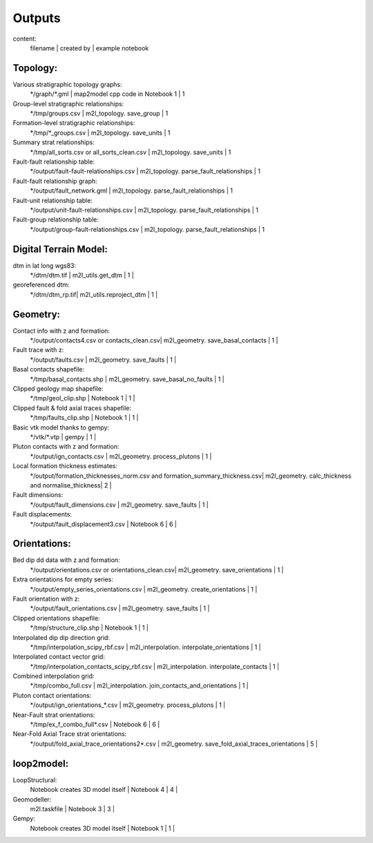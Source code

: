 Outputs
====================================

content:  
  filename | created by  |  example notebook  

Topology:
---------

Various stratigraphic topology graphs:  
  \*/graph/\*.gml |  map2model cpp code in Notebook 1  |   1   
Group-level stratigraphic relationships:
  \*/tmp/groups.csv | m2l_topology. save_group  | 1   
Formation-level stratigraphic relationships:
  \*/tmp/\*_groups.csv | m2l_topology. save_units  | 1   
Summary strat relationships:
  \*/tmp/all_sorts.csv or all_sorts_clean.csv | m2l_topology. save_units |  1   
Fault-fault relationship table:
  \*/output/fault-fault-relationships.csv | m2l_topology. parse_fault_relationships |  1   
Fault-fault relationship graph:
  \*/output/fault_network.gml | m2l_topology. parse_fault_relationships  | 1   
Fault-unit relationship table:
  \*/output/unit-fault-relationships.csv | m2l_topology. parse_fault_relationships  | 1   
Fault-group relationship table:
  \*/output/group-fault-relationships.csv | m2l_topology. parse_fault_relationships |  1   

Digital Terrain Model:
-----------------------

dtm in lat long wgs83:
  \*/dtm/dtm.tif | m2l_utils.get_dtm |   1 |
georeferenced dtm:
  \*/dtm/dtm_rp.tif| m2l_utils.reproject_dtm |  1 |

Geometry:
---------

Contact info with z and formation:
  \*/output/contacts4.csv or contacts_clean.csv| m2l_geometry. save_basal_contacts |  1 |
Fault trace with z:
  \*/output/faults.csv | m2l_geometry. save_faults |  1 |
Basal contacts shapefile:
  \*/tmp/basal_contacts.shp | m2l_geometry. save_basal_no_faults |  1 |
Clipped geology map shapefile:
  \*/tmp/geol_clip.shp | Notebook 1 |  1 |
Clipped fault & fold axial traces shapefile:
  \*/tmp/faults_clip.shp | Notebook 1 |  1 |
Basic vtk model thanks to gempy:
  \*/vtk/\*.vtp | gempy |  1 |
Pluton contacts with z and formation:
  \*/output/ign_contacts.csv | m2l_geometry. process_plutons |  1 |
Local formation thickness estimates:
  \*/output/formation_thicknesses_norm.csv and formation_summary_thickness.csv| m2l_geometry. calc_thickness and normalise_thickness|  2 |
Fault dimensions:
  \*/output/fault_dimensions.csv | m2l_geometry. save_faults |  1 |
Fault displacements:
  \*/output/fault_displacement3.csv | Notebook 6 |  6 |

Orientations:
-------------


Bed dip dd data with z and formation:
  \*/output/orientations.csv or orientations_clean.csv| m2l_geometry. save_orientations |  1 |
Extra orientations for empty series:
  \*/output/empty_series_orientations.csv | m2l_geometry. create_orientations |  1 |
Fault orientation with z:
  \*/output/fault_orientations.csv |  m2l_geometry. save_faults |  1 |
Clipped orientations shapefile:
  \*/tmp/structure_clip.shp | Notebook 1 |  1 |
Interpolated dip dip direction grid:
  \*/tmp/interpolation_scipy_rbf.csv | m2l_interpolation. interpolate_orientations |  1 |
Interpolated contact vector grid:
  \*/tmp/interpolation_contacts_scipy_rbf.csv | m2l_interpolation. interpolate_contacts |  1 |
Combined interpolation grid:
  \*/tmp/combo_full.csv | m2l_interpolation. join_contacts_and_orientations |  1 |
Pluton contact orientations:
  \*/output/ign_orientations\_*.csv | m2l_geometry. process_plutons |  1 |
Near-Fault strat orientations:
  \*/tmp/ex_f_combo_full\*.csv | Notebook 6 |  6 |
Near-Fold Axial Trace strat orientations:
  \*/output/fold_axial_trace_orientations2\*.csv | m2l_geometry. save_fold_axial_traces_orientations |  5 |

loop2model:
-------------

LoopStructural:
  Notebook creates 3D model itself | Notebook 4 |  4 |
Geomodeller:
  m2l.taskfile | Notebook 3 |  3 |
Gempy:
  Notebook creates 3D model itself | Notebook 1 |  1 |
